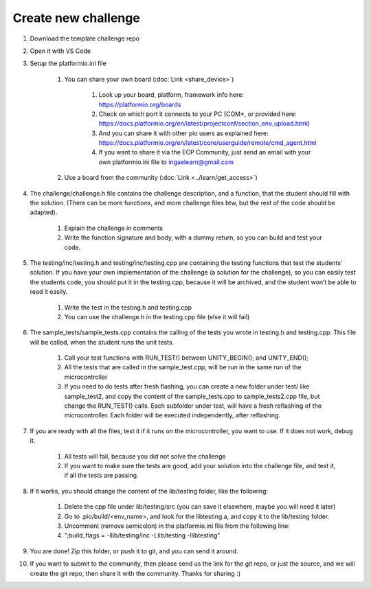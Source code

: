 Create new challenge
====================

#. Download the template challenge repo
#. Open it with VS Code
#. Setup the platformio.ini file

    #. You can share your own board (:doc:`Link <share_device>`)
        
        #. Look up your board, platform, framework info here: https://platformio.org/boards
        #. Check on which port it connects to your PC (COM*, or provided here: https://docs.platformio.org/en/latest/projectconf/section_env_upload.html)
        #. And you can share it with other pio users as explained here: https://docs.platformio.org/en/latest/core/userguide/remote/cmd_agent.html 
        #. If you want to share it via the  ECP Community, just send an email with your own  platformio.ini file to ingaelearn@gmail.com
    #. Use a board from the community (:doc:`Link <../learn/get_access>`)

#. The challenge/challenge.h file contains the challenge description, and a function, that the student should fill with the solution. (There can be more functions, and more challenge files btw, but the rest of the code should be adapted).
    
    #. Explain the challenge in comments
    #. Write the function signature and body, with a dummy return, so you can build and test your code.
#. The testing/inc/testing.h and testing/inc/testing.cpp are containing the testing functions that test the students' solution. If you have your own implementation of the challenge (a solution for the challenge), so you can easily test the students code, you should put it in the testing.cpp, because it will be archived, and the student won’t be able to read it easily.
    
    #. Write the test in the testing.h and testing.cpp
    #. You can use the challenge.h in the testing.cpp file (else it will fail)
#. The sample_tests/sample_tests.cpp contains the calling of the tests you wrote in testing.h and testing.cpp. This file will be called, when the student runs the unit tests.
    
    #. Call your test functions with RUN_TEST() between UNITY_BEGIN(); and UNITY_END();
    #. All the tests that are called in the sample_test.cpp, will be run in the same run of the microcontroller
    #. If you need to do tests after fresh flashing, you can create a new folder under test/ like sample_test2, and copy the content of the sample_tests.cpp to sample_tests2.cpp file, but change the RUN_TEST() calls. Each subfolder under test, will have a fresh reflashing of the microcontroller. Each folder will be executed independently, after reflashing.
#. If you are ready with all the files, test it if it runs on the microcontroller, you want to use. If it does not work, debug it.

    #. All tests will fail, because you did not solve the challenge
    #. If you want to make sure the tests are good, add your solution into the challenge file, and test it, if all the tests are passing.
#. If it works, you should change the content of the lib/testing folder, like the following:

    #. Delete the cpp file under lib/testing/src (you can save it elsewhere, maybe you will need it later)
    #. Go to .pio/build/<env_name>, and look for the libtesting.a, and copy it to the lib/testing folder.
    #. Uncomment (remove semicolon) in the platformio.ini file from the following line:
    #. “;build_flags = -Ilib/testing/inc -Llib/testing -llibtesting”
#. You are done! Zip this folder, or push it to git, and you can send it around.
#. If you want to submit to the community, then please send us the link for the git repo, or just the source, and we will create the git repo, then share it with the community. Thanks for sharing :)
